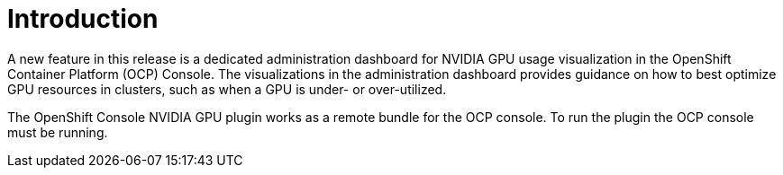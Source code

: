 // Module included in the following assemblies:
//
// * monitoring/nvidia-gpu-admin-dashboard.adoc

:_content-type: CONCEPT
[id="nvidia-gpu-admin-dashboard-introduction_{context}"]
= Introduction

A new feature in this release is a dedicated administration dashboard for NVIDIA GPU usage visualization
in the OpenShift Container Platform (OCP) Console. The visualizations in the administration dashboard provides guidance on how to
best optimize GPU resources in clusters, such as when a GPU is under- or over-utilized.

The OpenShift Console NVIDIA GPU plugin works as a remote bundle for the OCP console.
To run the plugin the OCP console must be running.
